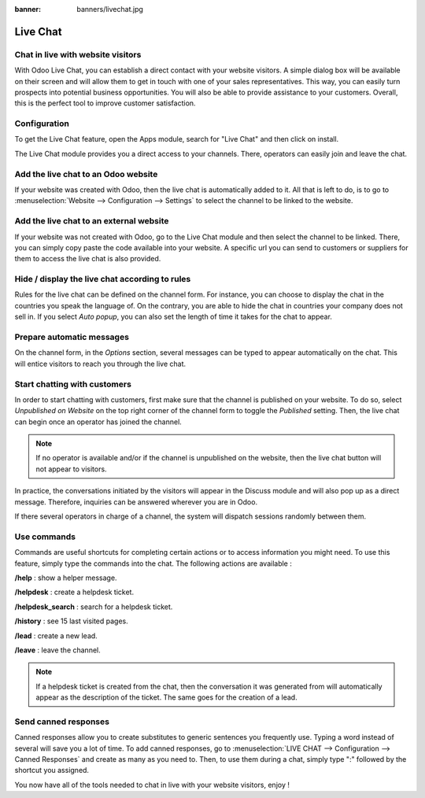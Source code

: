:banner: banners/livechat.jpg

=========
Live Chat
=========

Chat in live with website visitors
==================================

With Odoo Live Chat, you can establish a direct contact with your
website visitors. A simple dialog box will be available on their screen
and will allow them to get in touch with one of your sales
representatives. This way, you can easily turn prospects into potential
business opportunities. You will also be able to provide assistance to
your customers. Overall, this is the perfect tool to improve customer
satisfaction.

Configuration
=============

To get the Live Chat feature, open the Apps module, search for "Live
Chat" and then click on install.

.. image:: media/live_chat01.png
   :align: center

The Live Chat module provides you a direct access to your channels.
There, operators can easily join and leave the chat.

.. image:: media/live_chat02.png
   :align: center

Add the live chat to an Odoo website
====================================

If your website was created with Odoo, then the live chat is
automatically added to it. All that is left to do, is to go to
:menuselection:`Website --> Configuration --> Settings` to select the
channel to be linked to the website.

.. image:: media/live_chat03.png
   :align: center

Add the live chat to an external website
========================================

If your website was not created with Odoo, go to the Live Chat module
and then select the channel to be linked. There, you can simply copy
paste the code available into your website. A specific url you can send
to customers or suppliers for them to access the live chat is also
provided.

Hide / display the live chat according to rules
===============================================

Rules for the live chat can be defined on the channel form. For
instance, you can choose to display the chat in the countries you speak
the language of. On the contrary, you are able to hide the chat in
countries your company does not sell in. If you select *Auto popup*,
you can also set the length of time it takes for the chat to appear.

.. image:: media/live_chat04.png
   :align: center

Prepare automatic messages
==========================

On the channel form, in the *Options* section, several messages can be
typed to appear automatically on the chat. This will entice visitors to
reach you through the live chat.

.. image:: media/live_chat05.png
   :align: center

Start chatting with customers
=============================

In order to start chatting with customers, first make sure that the
channel is published on your website. To do so, select *Unpublished on
Website* on the top right corner of the channel form to toggle the
*Published* setting. Then, the live chat can begin once an operator
has joined the channel.

.. image:: media/live_chat06.png
   :align: center

.. note::
   If no operator is available and/or if the channel is
   unpublished on the website, then the live chat button will not appear to
   visitors.

In practice, the conversations initiated by the visitors will appear in
the Discuss module and will also pop up as a direct message. Therefore,
inquiries can be answered wherever you are in Odoo.

If there several operators in charge of a channel, the system will
dispatch sessions randomly between them.

Use commands
============

Commands are useful shortcuts for completing certain actions or to
access information you might need. To use this feature, simply type the
commands into the chat. The following actions are available :

**/help** : show a helper message.

**/helpdesk** : create a helpdesk ticket.

**/helpdesk\_search** : search for a helpdesk ticket.

**/history** : see 15 last visited pages.

**/lead** : create a new lead.

**/leave** : leave the channel.

.. note::
   If a helpdesk ticket is created from the chat, then the
   conversation it was generated from will automatically appear as the
   description of the ticket. The same goes for the creation of a lead.

Send canned responses
=====================

Canned responses allow you to create substitutes to generic sentences
you frequently use. Typing a word instead of several will save you a lot
of time. To add canned responses, go to :menuselection:`LIVE CHAT -->
Configuration --> Canned Responses` and create as many as you need to.
Then, to use them during a chat, simply type ":" followed by the
shortcut you assigned.

.. image:: media/live_chat07.png
   :align: center

You now have all of the tools needed to chat in live with your website
visitors, enjoy !
